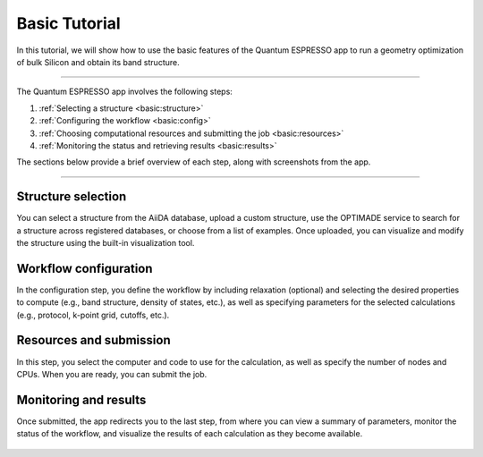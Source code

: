 ==============
Basic Tutorial
==============

In this tutorial, we will show how to use the basic features of the Quantum ESPRESSO app to run a geometry optimization of bulk Silicon and obtain its band structure.

----

The Quantum ESPRESSO app involves the following steps:

#. :ref:`Selecting a structure <basic:structure>`
#. :ref:`Configuring the workflow <basic:config>`
#. :ref:`Choosing computational resources and submitting the job <basic:resources>`
#. :ref:`Monitoring the status and retrieving results <basic:results>`

The sections below provide a brief overview of each step, along with screenshots from the app.

----

.. _basic:structure:

Structure selection
*******************

You can select a structure from the AiiDA database, upload a custom structure, use the OPTIMADE service to search for a structure across registered databases, or choose from a list of examples.
Once uploaded, you can visualize and modify the structure using the built-in visualization tool.

.. figure:: ../_static/images/in_app_guides/structure_selection.png
   :width: 100%
   :align: center
   :class: img-responsive

.. _basic:config:

Workflow configuration
**********************

In the configuration step, you define the workflow by including relaxation (optional) and selecting the desired properties to compute (e.g., band structure, density of states, etc.), as well as specifying parameters for the selected calculations (e.g., protocol, k-point grid, cutoffs, etc.).

.. figure:: ../_static/images/in_app_guides/workflow_configuration.png
   :width: 100%
   :align: center
   :class: img-responsive

.. _basic:resources:

Resources and submission
************************

In this step, you select the computer and code to use for the calculation, as well as specify the number of nodes and CPUs. When you are ready, you can submit the job.

.. figure:: ../_static/images/in_app_guides/computational_resources.png
   :width: 100%
   :align: center
   :class: img-responsive

.. _basic:results:

Monitoring and results
**********************

Once submitted, the app redirects you to the last step, from where you can view a summary of parameters, monitor the status of the workflow, and visualize the results of each calculation as they become available.

.. figure:: ../_static/images/in_app_guides/results.png
   :width: 100%
   :align: center
   :class: img-responsive
